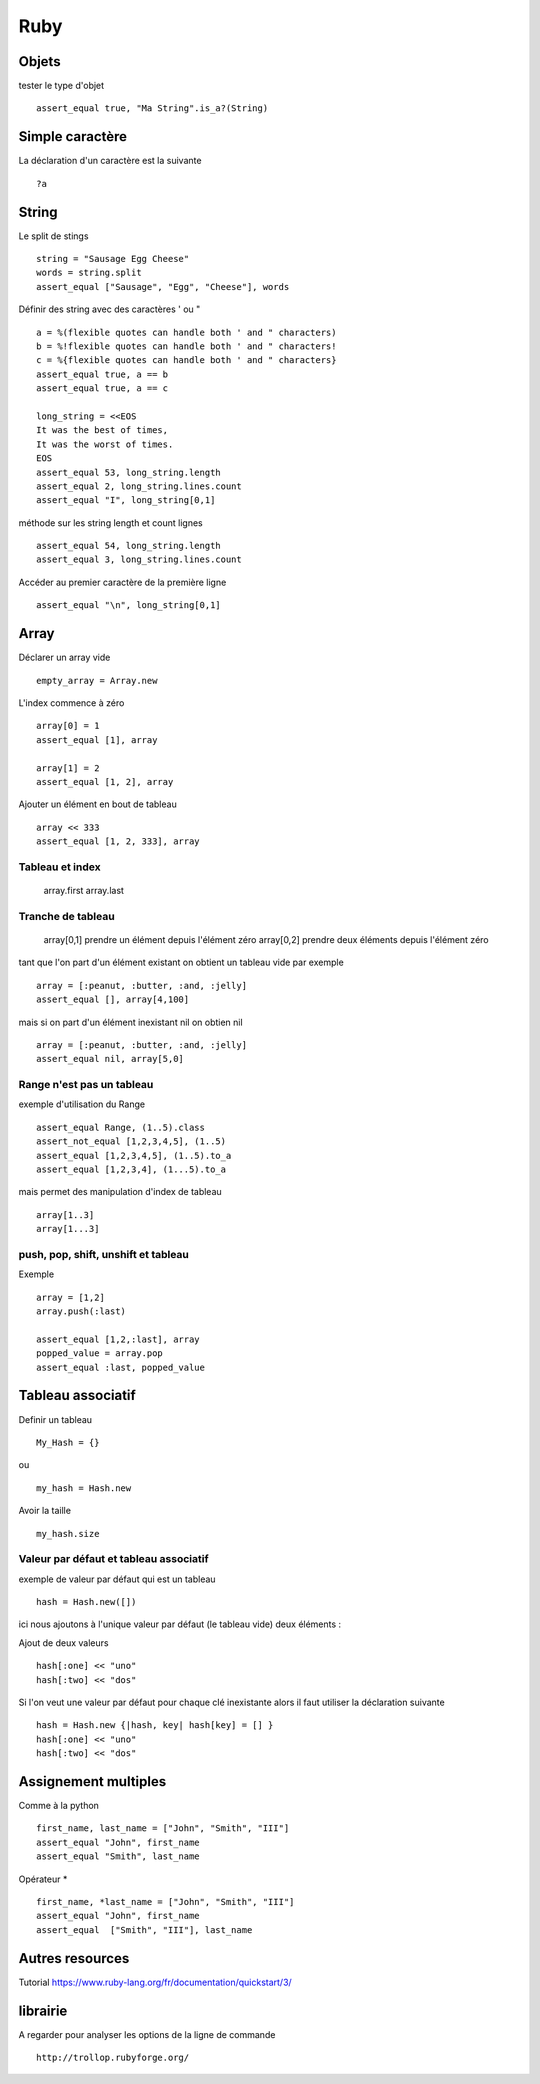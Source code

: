 ****
Ruby
****

Objets
======

tester le type d'objet ::

  assert_equal true, "Ma String".is_a?(String)

Simple caractère
================

La déclaration d'un caractère est la suivante ::

  ?a

String
======

Le split de stings ::

    string = "Sausage Egg Cheese"
    words = string.split
    assert_equal ["Sausage", "Egg", "Cheese"], words

Définir des string avec des caractères ' ou " ::

    a = %(flexible quotes can handle both ' and " characters)
    b = %!flexible quotes can handle both ' and " characters!
    c = %{flexible quotes can handle both ' and " characters}
    assert_equal true, a == b
    assert_equal true, a == c

    long_string = <<EOS
    It was the best of times,
    It was the worst of times.
    EOS
    assert_equal 53, long_string.length
    assert_equal 2, long_string.lines.count
    assert_equal "I", long_string[0,1]

méthode sur les string length et count lignes ::

    assert_equal 54, long_string.length
    assert_equal 3, long_string.lines.count

Accéder au premier caractère de la première ligne ::

    assert_equal "\n", long_string[0,1]

Array
=====

Déclarer un array vide ::

  empty_array = Array.new

L'index commence à zéro ::

    array[0] = 1
    assert_equal [1], array

    array[1] = 2
    assert_equal [1, 2], array

Ajouter un élément en bout de tableau ::

    array << 333
    assert_equal [1, 2, 333], array

Tableau et index
----------------

  array.first
  array.last

Tranche de tableau
------------------

  array[0,1] prendre un élément depuis l'élément zéro
  array[0,2] prendre deux éléments depuis l'élément zéro

tant que l'on part d'un élément existant on obtient un tableau vide par exemple ::

  array = [:peanut, :butter, :and, :jelly]
  assert_equal [], array[4,100]

mais si on part d'un élément inexistant nil on obtien nil ::

  array = [:peanut, :butter, :and, :jelly]
  assert_equal nil, array[5,0]

Range n'est pas un tableau
--------------------------

exemple d'utilisation du Range ::

    assert_equal Range, (1..5).class
    assert_not_equal [1,2,3,4,5], (1..5)
    assert_equal [1,2,3,4,5], (1..5).to_a
    assert_equal [1,2,3,4], (1...5).to_a

mais permet des manipulation d'index de tableau ::

    array[1..3]
    array[1...3]

push, pop, shift, unshift et tableau
------------------------------------

Exemple ::

    array = [1,2]
    array.push(:last)

    assert_equal [1,2,:last], array
    popped_value = array.pop
    assert_equal :last, popped_value


Tableau associatif
==================

Definir un tableau ::

  My_Hash = {}

ou ::

  my_hash = Hash.new

Avoir la taille ::

   my_hash.size

Valeur par défaut et tableau associatif
---------------------------------------

exemple de valeur par défaut qui est un tableau ::

    hash = Hash.new([])

ici nous ajoutons à l'unique valeur par défaut (le tableau vide) deux éléments :

Ajout de deux valeurs ::

    hash[:one] << "uno"
    hash[:two] << "dos"

Si l'on veut une valeur par défaut pour chaque clé inexistante alors il faut utiliser la
déclaration suivante ::

    hash = Hash.new {|hash, key| hash[key] = [] }
    hash[:one] << "uno"
    hash[:two] << "dos"


Assignement multiples
=====================

Comme à la python ::

    first_name, last_name = ["John", "Smith", "III"]
    assert_equal "John", first_name
    assert_equal "Smith", last_name

Opérateur * ::

    first_name, *last_name = ["John", "Smith", "III"]
    assert_equal "John", first_name
    assert_equal  ["Smith", "III"], last_name

Autres resources
================

Tutorial
https://www.ruby-lang.org/fr/documentation/quickstart/3/

librairie
=========

A regarder pour analyser les options de la ligne de commande ::

   http://trollop.rubyforge.org/

